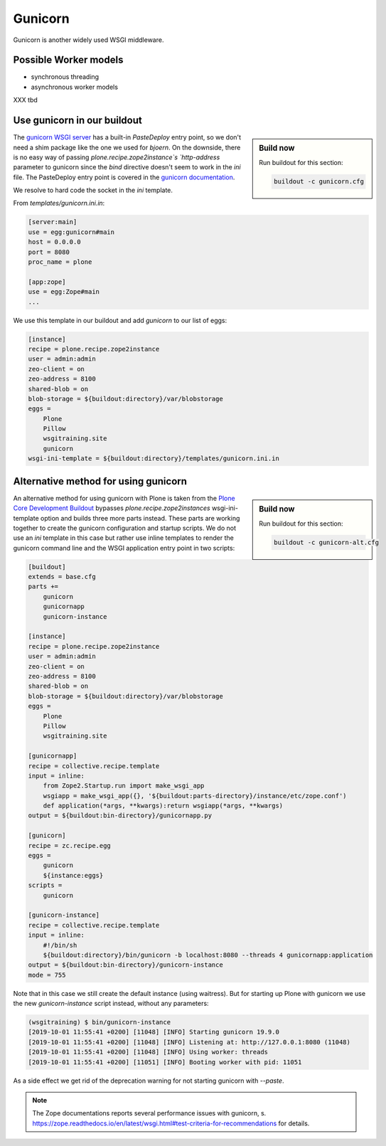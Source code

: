Gunicorn
========

Gunicorn is another widely used WSGI middleware.

Possible Worker models
----------------------

* synchronous threading
* asynchronous worker models

XXX tbd

Use gunicorn in our buildout
----------------------------

.. sidebar:: Build now

    Run buildout for this section:

    ..  code-block:: bash

        buildout -c gunicorn.cfg

The `gunicorn WSGI server <https://gunicorn.org/>`_ has a built-in `PasteDeploy` entry point, so we don't need a shim package like the one we used for `bjoern`.
On the downside, there is no easy way of passing `plone.recipe.zope2instance`s `http-address` parameter to gunicorn since the `bind` directive doesn't seem to work in the `ini` file.
The PasteDeploy entry point is covered in the `gunicorn documentation <http://docs.gunicorn.org/en/stable/configure.html>`_.

We resolve to hard code the socket in the `ini` template.

From `templates/gunicorn.ini.in`:

.. code-block:: ini

    [server:main]
    use = egg:gunicorn#main
    host = 0.0.0.0
    port = 8080
    proc_name = plone

    [app:zope]
    use = egg:Zope#main
    ...

We use this template in our buildout and add `gunicorn` to our list of eggs:

.. code-block:: ini

    [instance]
    recipe = plone.recipe.zope2instance
    user = admin:admin
    zeo-client = on
    zeo-address = 8100
    shared-blob = on
    blob-storage = ${buildout:directory}/var/blobstorage
    eggs =
        Plone
        Pillow
        wsgitraining.site
        gunicorn
    wsgi-ini-template = ${buildout:directory}/templates/gunicorn.ini.in

Alternative method for using gunicorn
-------------------------------------

.. sidebar:: Build now

    Run buildout for this section:

    ..  code-block:: bash

        buildout -c gunicorn-alt.cfg

An alternative method for using gunicorn with Plone is taken from the `Plone Core Development Buildout <https://github.com/plone/buildout.coredev>`_ bypasses `plone.recipe.zope2instances` wsgi-ini-template option and builds three more parts instead.
These parts are working together to create the gunicorn configuration and startup scripts.
We do not use an `ini` template in this case but rather use inline templates to render the gunicorn command line and the WSGI application entry point in two scripts:

.. code-block:: ini

    [buildout]
    extends = base.cfg
    parts +=
        gunicorn
        gunicornapp
        gunicorn-instance

    [instance]
    recipe = plone.recipe.zope2instance
    user = admin:admin
    zeo-client = on
    zeo-address = 8100
    shared-blob = on
    blob-storage = ${buildout:directory}/var/blobstorage
    eggs =
        Plone
        Pillow
        wsgitraining.site

    [gunicornapp]
    recipe = collective.recipe.template
    input = inline:
        from Zope2.Startup.run import make_wsgi_app
        wsgiapp = make_wsgi_app({}, '${buildout:parts-directory}/instance/etc/zope.conf')
        def application(*args, **kwargs):return wsgiapp(*args, **kwargs)
    output = ${buildout:bin-directory}/gunicornapp.py

    [gunicorn]
    recipe = zc.recipe.egg
    eggs =
        gunicorn
        ${instance:eggs}
    scripts =
        gunicorn

    [gunicorn-instance]
    recipe = collective.recipe.template
    input = inline:
        #!/bin/sh
        ${buildout:directory}/bin/gunicorn -b localhost:8080 --threads 4 gunicornapp:application
    output = ${buildout:bin-directory}/gunicorn-instance
    mode = 755

Note that in this case we still create the default instance (using waitress).
But for starting up Plone with gunicorn we use the new `gunicorn-instance` script instead, without any parameters:

.. code-block:: bash

    (wsgitraining) $ bin/gunicorn-instance
    [2019-10-01 11:55:41 +0200] [11048] [INFO] Starting gunicorn 19.9.0
    [2019-10-01 11:55:41 +0200] [11048] [INFO] Listening at: http://127.0.0.1:8080 (11048)
    [2019-10-01 11:55:41 +0200] [11048] [INFO] Using worker: threads
    [2019-10-01 11:55:41 +0200] [11051] [INFO] Booting worker with pid: 11051

As a side effect we get rid of the deprecation warning for not starting gunicorn with `--paste`.

.. note::

    The Zope documentations reports several performance issues with gunicorn, s. https://zope.readthedocs.io/en/latest/wsgi.html#test-criteria-for-recommendations for details.
